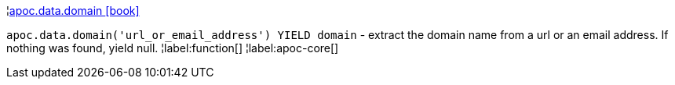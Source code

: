 ¦xref::overview/apoc.data/apoc.data.domain.adoc[apoc.data.domain icon:book[]] +

`apoc.data.domain('url_or_email_address') YIELD domain` - extract the domain name from a url or an email address. If nothing was found, yield null.
¦label:function[]
¦label:apoc-core[]
